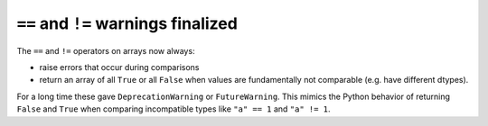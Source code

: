 ``==`` and ``!=`` warnings finalized
------------------------------------
The ``==`` and ``!=`` operators on arrays now always:

* raise errors that occur during comparisons
* return an array of all ``True`` or all ``False`` when values are
  fundamentally not comparable (e.g. have different dtypes).

For a long time these gave ``DeprecationWarning`` or ``FutureWarning``.
This mimics the Python behavior of returning ``False`` and ``True``
when comparing incompatible types like ``"a" == 1`` and ``"a" != 1``.
